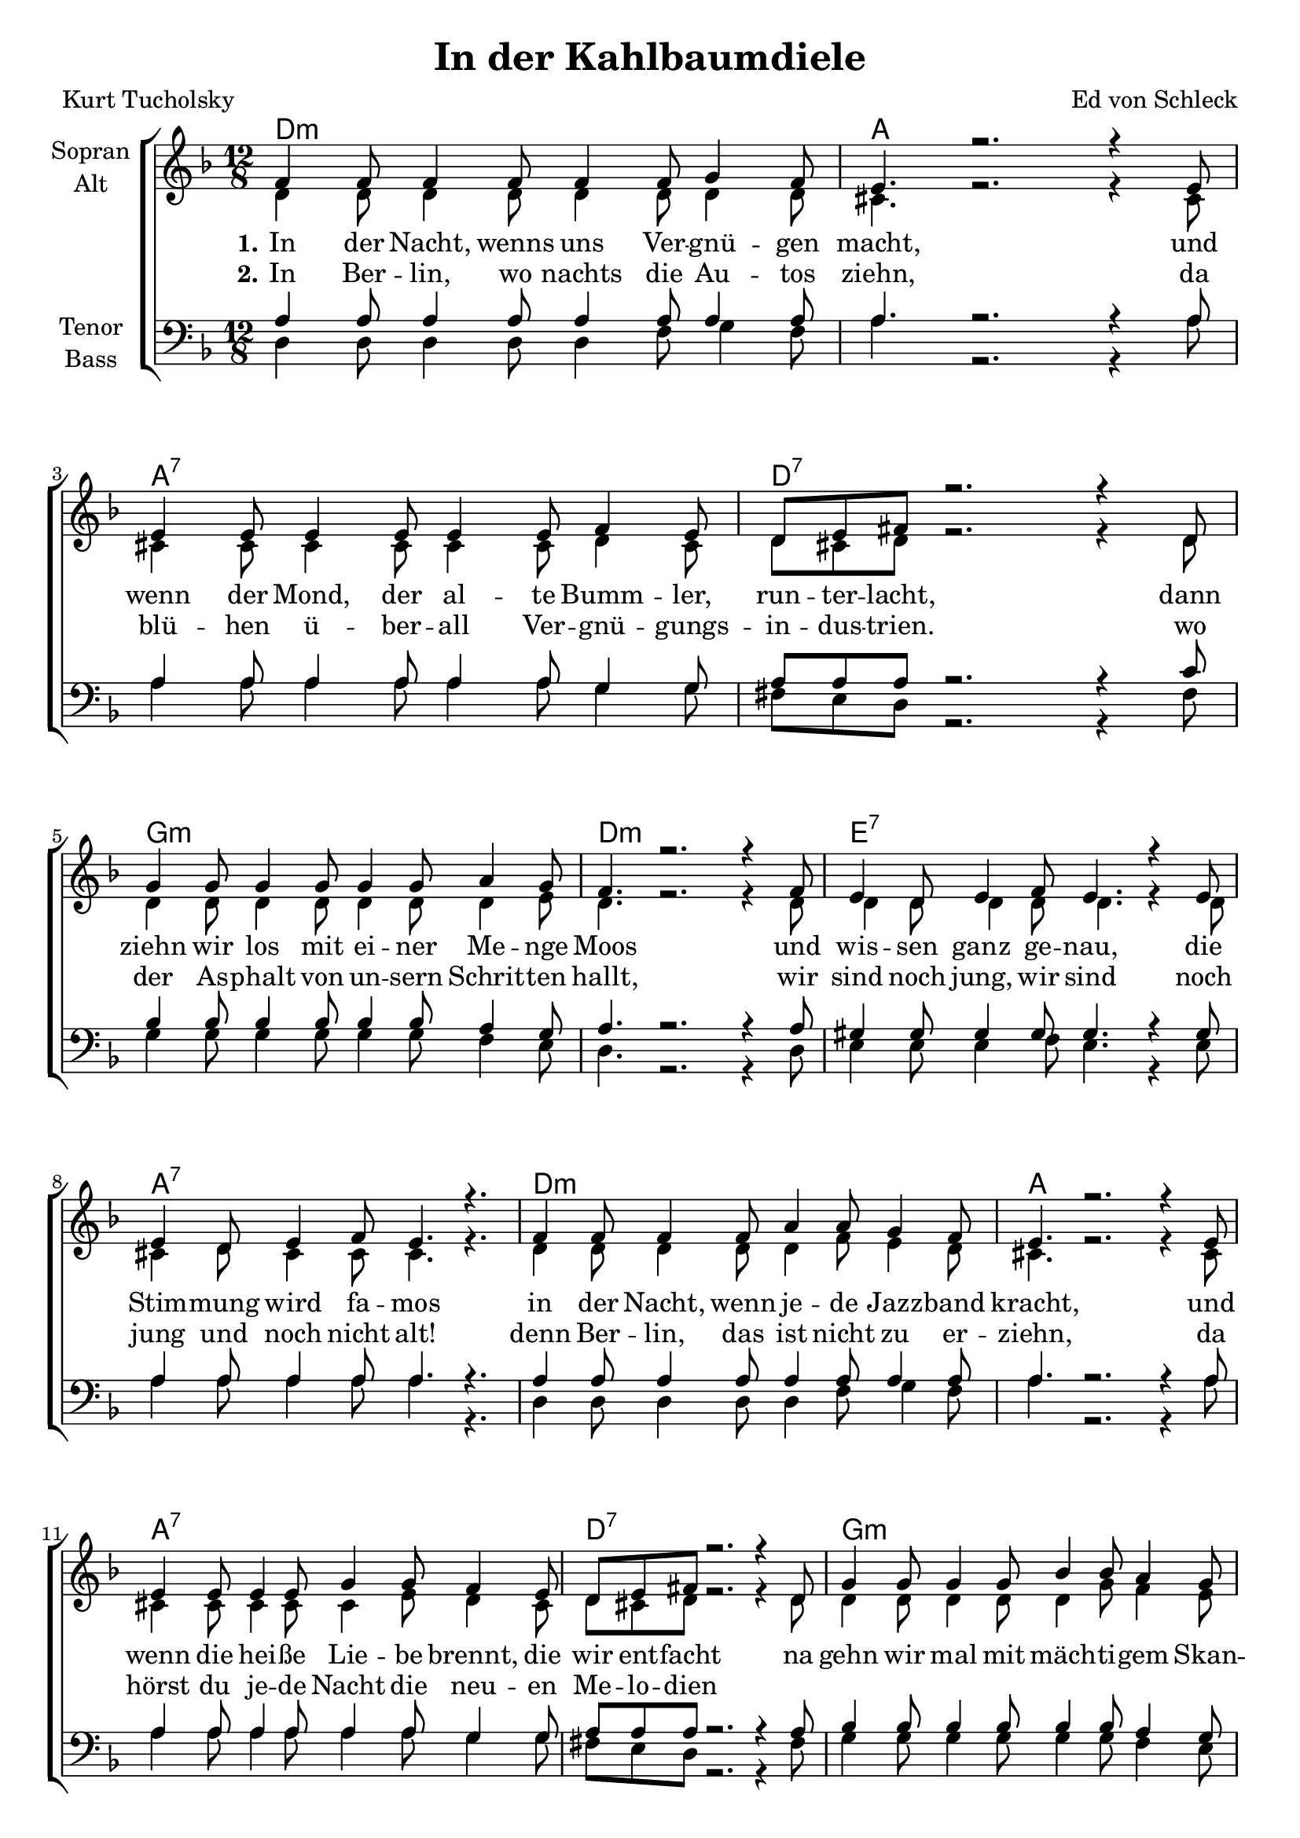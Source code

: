 \version "2.19.55"

\header {
  title = "In der Kahlbaumdiele"
  composer = "Ed von Schleck"
  poet = "Kurt Tucholsky"
}

global = {
  \key d \minor
  \time 12/8
}

chordNames = \chordmode {
  \global
  \germanChords
  d1.:m a a:7 d:7
  g:m d:m e:7 a:7
  d1.:m a a:7 d:7
  g:m d:m e:7 a4. gis:dim7 a2.:7
  
  \key d \major
  \time 6/8
  d4. d4:dim a8 d4. d/c
  g/b a d2.
  g4. a fis:m b:m
  e:m a d a:7
  
  d4. d4:dim a8 d4. d/c
  g/b fis:7/ais b2.:m
  e2. a a:7 d4. b:m
  a2.:aug d
  
  \bar ":|."
}

soprano = \relative c' {
  \global
  f4 f8 f4 f8 f4 f8 g4 f8
  e4. r2. r4 e8
  e4 e8 e4 e8 e4 e8 f4 e8
  d8 e fis r2. r4 d8
  
  g4 g8 g4 g8 g4 g8 a4 g8
  f4. r2. r4 f8
  e4 d8 e4 f8 e4. r4 e8
  e4 d8 e4 f8 e4. r4.
  
  f4 f8 f4 f8 a4 a8 g4 f8
  e4. r2. r4 e8
  e4 e8 e4 e8 g4 g8 f4 e8
  d8 e fis r2. r4 d8
  
  g4 g8 g4 g8 bes4 bes8 a4 g8
  f4. r2. r4 f8
  e4 d8 e4 f8 e4. e
  e f e r
  
  \key d \major
  a4 a8 as4 g8
  fis4. d
  d'4 d8 cis4 b8
  a4. r
  
  b4 b8 cis4 b8
  a4. d,
  g4 g8 fis4 eis8
  fis4. r
  
  a4 a8 as4 g8
  fis4. d
  d'4 d8 cis4 fis,8
  d'4. r
  
  e4 d8 cis4 b8
  a8 a a a a a
  cis4 b8 a4 g8
  fis4 fis8 fis4 fis8
  eis4. r4 fis8
  d4. r
}

alto = \relative c' {
  \global
  d4 d8 d4 d8 d4 d8 d4 d8
  cis4. r2. r4 cis8
  cis4 cis8 cis4 cis8 cis4 cis8 d4 cis8
  d8 cis d r2. r4 d8
  
  d4 d8 d4 d8 d4 d8 d4 e8
  d4. r2. r4 d8
  d4 d8 d4 d8 d4. r4 d8
  cis4 d8 cis4 cis8 cis4. r4.
  
  d4 d8 d4 d8 d4 f8 e4 d8
  cis4. r2. r4 cis8
  cis4 cis8 cis4 cis8 cis4 e8 d4 cis8
  d8 cis d r2. r4 d8
  
  d4 d8 d4 d8 d4 g8 f4 e8
  d4. r2. r4 d8
  d4 d8 d4 d8 d4. d
  cis d cis r
    
  \key d \major
  fis4 fis8 f4 e8
  d4. d
  g4 g8 a4 g8
  fis4. r
  
  g4 g8 e4 e8
  fis4. d
  e4 e8 cis4 cis8
  d4. r
  
  fis4 fis8 f4 e8
  d4. d
  g4 b8 ais4 fis8
  fis4. r
  
  gis4 gis8 gis4 gis8
  a8 e e a e fis
  g4 g8 fis4 e8
  d4 d8 d4 d8
  cis4. r4 cis8
  d4. r
}

tenor = \relative c' {
  \global
  a4 a8 a4 a8 a4 a8 a4 a8
  a4. r2. r4 a8
  a4 a8 a4 a8 a4 a8 g4 g8
  a8 a a r2. r4 c8
  
  bes4 bes8 bes4 bes8 bes4 bes8 a4 g8
  a4. r2. r4 a8
  gis4 gis8 gis4 gis8 gis4. r4 gis8
  a4 a8 a4 a8 a4. r4.
  
  a4 a8 a4 a8 a4 a8 a4 a8
  a4. r2. r4 a8
  a4 a8 a4 a8 a4 a8 g4 g8
  a8 a a r2. r4 a8
  
  bes4 bes8 bes4 bes8 bes4 bes8 a4 g8
  a4. r2. r4 a8
  gis4 gis8 gis4 gis8 gis4. gis
  a gis a r
    
  \key d \major
  a4 a8 b4 cis8
  d4. a
  b4 b8 cis4 cis8
  d4. r
  
  d4 d8 a4 b8
  cis4. b
  b4 b8 cis4 cis8
  d4. r
  
  a4 a8 b4 cis8
  d4. a
  b4 b8 fis'4 e8
  d4. r
  
  b4 b8 cis4 d8
  cis cis cis cis cis cis
  cis4 cis8 cis4 cis8
  d4 a8 b4 b8
  a4. r4 a8
  d4. r
  
}

bass = \relative c {
  \global
  d4 d8 d4 d8 d4 f8 g4 f8
  a4. r2. r4 a8
  a4 a8 a4 a8 a4 a8 g4 g8
  fis8 e d r2. r4 fis8
  
  g4 g8 g4 g8 g4 g8 f4 e8
  d4. r2. r4 d8
  e4 e8 e4 f8 e4. r4 e8
  a4 a8 a4 a8 a4. r4.
  
  d,4 d8 d4 d8 d4 f8 g4 f8
  a4. r2. r4 a8
  a4 a8 a4 a8 a4 a8 g4 g8
  fis8 e d r2. r4 fis8
  
  g4 g8 g4 g8 g4 g8 f4 e8
  d4. r2. r4 d8
  e4 e8 e4 f8 e4. e
  e bes a r
    
  \key d \major
  d4 d8 d4 cis8
  d4. c
  b4 d8 cis4 e8
  d4. r
  
  g4 g8 a4 g8
  fis4. b
  e,4 e8 a4 a8
  d,4. r
  
  d4 d8 d4 cis8
  d4. c
  b4 d8 cis4 fis8
  b4. r
  
  e,4 e8 e4 e8
  a8 a a a a a
  a4 a8 a4 a8
  d,4 fis8 b4 b8
  a4. r4 a8
  d,4. r
}

verseOne = \lyricmode {
  \set stanza = "1."
  In der Nacht, wenns uns Ver -- gnü -- gen macht,
  und wenn der Mond, der al -- te Bumm -- ler, run -- ter -- lacht,
  dann ziehn wir los mit ei -- ner Me -- nge Moos
  und wis -- sen ganz ge -- nau, die Stim -- mung wird fa -- mos
  in der Nacht, wenn je -- de Jazz -- band kracht,
  und wenn die hei -- ße Lie -- be brennt, die wir ent -- facht
  na gehn wir mal mit mäch -- ti -- gem Skan -- dal
  von ei -- nem in das an -- dre Nacht -- lo -- kal

  \set stanza = "Refrain"
  In der Kahl -- baum -- Die -- le hab ich sie ge -- fragt,
  ob ich ihr ge -- fie -- le, hat sie „Nein“ ge -- sagt
  doch ich wußt gleich wei -- ter und gab ihr zwei Drinks
  mit 'nem klei -- nen Hm -- ta -- ta, Hm -- ta -- ta,
  und da sag -- te sie gleich „Ja“, und wupp dann gings. 
}

verseTwo = \lyricmode {
  \set stanza = "2."
  In Ber -- lin, wo nachts die Au -- tos ziehn,
  da blü -- hen ü -- ber -- all Ver -- gnü -- gungs -- in -- dus -- trien. 
  wo der As -- phalt von un -- sern Schrit -- ten hallt,  
  wir sind noch jung, wir sind noch jung und noch nicht alt!  
  denn Ber -- lin, das ist nicht zu er -- ziehn,  
  da hörst du je -- de Nacht die neu -- en Me -- lo -- dien
}

chordsPart = \new ChordNames \chordNames

choirPart = \new ChoirStaff <<
  \new Staff \with {
    instrumentName = \markup \center-column { "Sopran" "Alt" }
  } <<
    \new Voice = "soprano" { \voiceOne \soprano }
    \new Voice = "alto" { \voiceTwo \alto }
  >>
  \new Lyrics \with {
    \override VerticalAxisGroup #'staff-affinity = #CENTER
  } \lyricsto "soprano" \verseOne
  \new Lyrics \with {
    \override VerticalAxisGroup #'staff-affinity = #CENTER
  } \lyricsto "soprano" \verseTwo
  \new Staff \with {
    instrumentName = \markup \center-column { "Tenor" "Bass" }
  } <<
    \clef bass
    \new Voice = "tenor" { \voiceOne \tenor }
    \new Voice = "bass" { \voiceTwo \bass }
  >>
>>

\score {
  <<
    \chordsPart
    \choirPart
  >>
  \layout { }
  \midi {
    \tempo 4=110
  }
}
